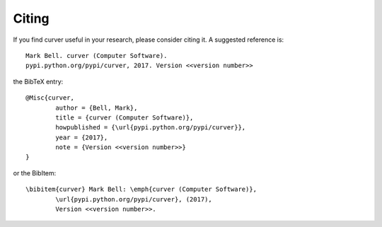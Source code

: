 
Citing
======

If you find curver useful in your research, please consider citing it. A suggested
reference is::

	Mark Bell. curver (Computer Software).
	pypi.python.org/pypi/curver, 2017. Version <<version number>>

the BibTeX entry::

	@Misc{curver,
		author = {Bell, Mark},
		title = {curver (Computer Software)},
		howpublished = {\url{pypi.python.org/pypi/curver}},
		year = {2017},
		note = {Version <<version number>>}
	}

or the BibItem::

	\bibitem{curver} Mark Bell: \emph{curver (Computer Software)},
		\url{pypi.python.org/pypi/curver}, (2017),
		Version <<version number>>.
